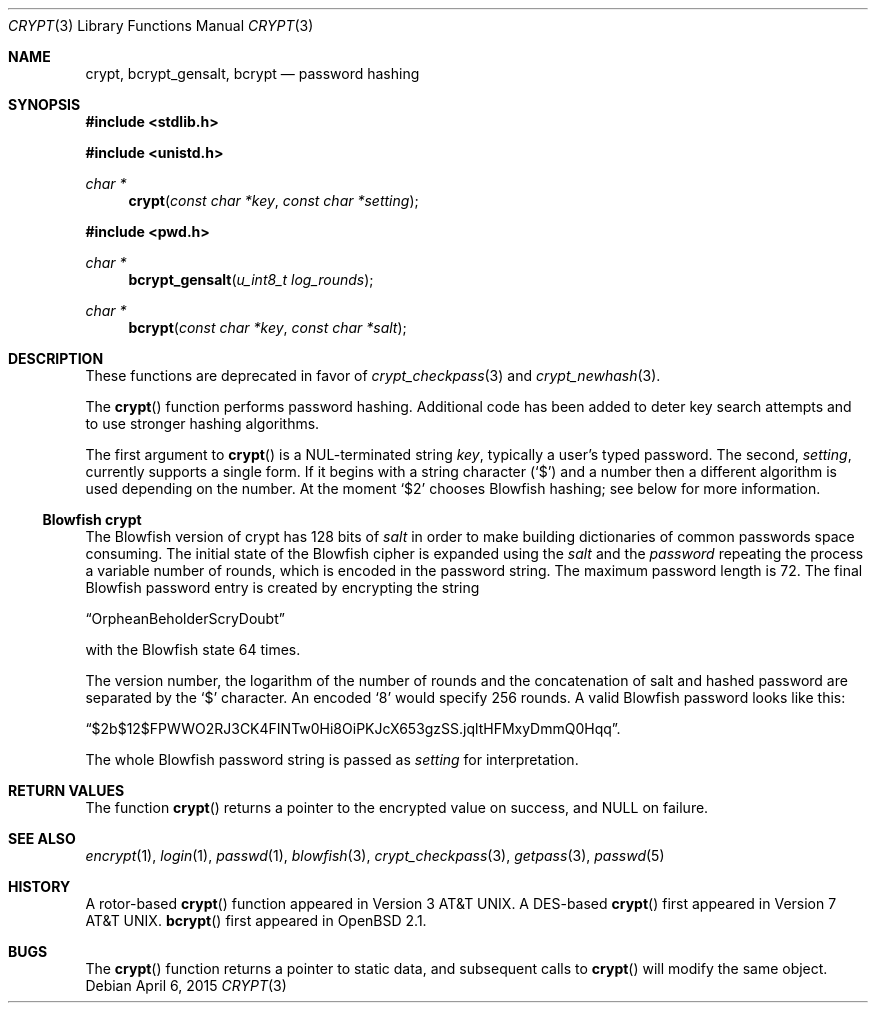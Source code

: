 .\" $OpenBSD: crypt.3,v 1.45 2015/04/06 20:49:41 tedu Exp $
.\"
.\" FreeSec: libcrypt
.\"
.\" Copyright (c) 1994 David Burren
.\" All rights reserved.
.\"
.\" Redistribution and use in source and binary forms, with or without
.\" modification, are permitted provided that the following conditions
.\" are met:
.\" 1. Redistributions of source code must retain the above copyright
.\"    notice, this list of conditions and the following disclaimer.
.\" 2. Redistributions in binary form must reproduce the above copyright
.\"    notice, this list of conditions and the following disclaimer in the
.\"    documentation and/or other materials provided with the distribution.
.\" 4. Neither the name of the author nor the names of other contributors
.\"    may be used to endorse or promote products derived from this software
.\"    without specific prior written permission.
.\"
.\" THIS SOFTWARE IS PROVIDED BY THE AUTHOR AND CONTRIBUTORS ``AS IS'' AND
.\" ANY EXPRESS OR IMPLIED WARRANTIES, INCLUDING, BUT NOT LIMITED TO, THE
.\" IMPLIED WARRANTIES OF MERCHANTABILITY AND FITNESS FOR A PARTICULAR PURPOSE
.\" ARE DISCLAIMED.  IN NO EVENT SHALL THE AUTHOR OR CONTRIBUTORS BE LIABLE
.\" FOR ANY DIRECT, INDIRECT, INCIDENTAL, SPECIAL, EXEMPLARY, OR CONSEQUENTIAL
.\" DAMAGES (INCLUDING, BUT NOT LIMITED TO, PROCUREMENT OF SUBSTITUTE GOODS
.\" OR SERVICES; LOSS OF USE, DATA, OR PROFITS; OR BUSINESS INTERRUPTION)
.\" HOWEVER CAUSED AND ON ANY THEORY OF LIABILITY, WHETHER IN CONTRACT, STRICT
.\" LIABILITY, OR TORT (INCLUDING NEGLIGENCE OR OTHERWISE) ARISING IN ANY WAY
.\" OUT OF THE USE OF THIS SOFTWARE, EVEN IF ADVISED OF THE POSSIBILITY OF
.\" SUCH DAMAGE.
.\"
.\" Manual page, using -mandoc macros
.\"
.Dd $Mdocdate: April 6 2015 $
.Dt CRYPT 3
.Os
.Sh NAME
.Nm crypt ,
.Nm bcrypt_gensalt ,
.Nm bcrypt
.Nd password hashing
.Sh SYNOPSIS
.In stdlib.h
.Pp
.In unistd.h
.Ft char *
.Fn crypt "const char *key" "const char *setting"
.In pwd.h
.Ft char *
.Fn bcrypt_gensalt "u_int8_t log_rounds"
.Ft char *
.Fn bcrypt "const char *key" "const char *salt"
.Sh DESCRIPTION
These functions are deprecated in favor of
.Xr crypt_checkpass 3
and
.Xr crypt_newhash 3 .
.Pp
The
.Fn crypt
function performs password hashing.
Additional code has been added to deter key search attempts and to use
stronger hashing algorithms.
.Pp
The first argument to
.Fn crypt
is a NUL-terminated
string
.Fa key ,
typically a user's typed password.
The second,
.Fa setting ,
currently supports a single form.
If it begins
with a string character
.Pq Ql $
and a number then a different algorithm is used depending on the number.
At the moment
.Ql $2
chooses Blowfish hashing; see below for more information.
.Ss Blowfish crypt
The Blowfish version of crypt has 128 bits of
.Fa salt
in order to make building dictionaries of common passwords space consuming.
The initial state of the
Blowfish cipher is expanded using the
.Fa salt
and the
.Fa password
repeating the process a variable number of rounds, which is encoded in
the password string.
The maximum password length is 72.
The final Blowfish password entry is created by encrypting the string
.Pp
.Dq OrpheanBeholderScryDoubt
.Pp
with the Blowfish state 64 times.
.Pp
The version number, the logarithm of the number of rounds and
the concatenation of salt and hashed password are separated by the
.Ql $
character.
An encoded
.Sq 8
would specify 256 rounds.
A valid Blowfish password looks like this:
.Pp
.Dq $2b$12$FPWWO2RJ3CK4FINTw0Hi8OiPKJcX653gzSS.jqltHFMxyDmmQ0Hqq .
.Pp
The whole Blowfish password string is passed as
.Fa setting
for interpretation.
.Sh RETURN VALUES
The function
.Fn crypt
returns a pointer to the encrypted value on success, and
.Dv NULL
on failure.
.Sh SEE ALSO
.Xr encrypt 1 ,
.Xr login 1 ,
.Xr passwd 1 ,
.Xr blowfish 3 ,
.Xr crypt_checkpass 3 ,
.Xr getpass 3 ,
.Xr passwd 5
.Sh HISTORY
A rotor-based
.Fn crypt
function appeared in
.At v3 .
A DES-based
.Fn crypt
first appeared in
.At v7 .
.Fn bcrypt
first appeared in
.Ox 2.1 .
.Sh BUGS
The
.Fn crypt
function returns a pointer to static data, and subsequent calls to
.Fn crypt
will modify the same object.
